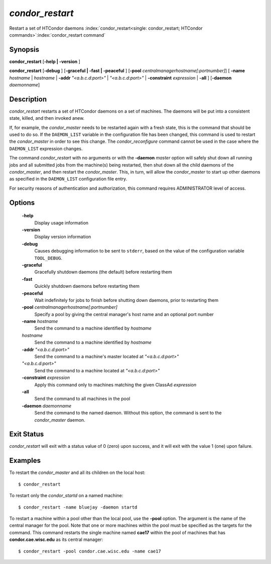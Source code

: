       

*condor_restart*
=================

Restart a set of HTCondor daemons
:index:`condor_restart<single: condor_restart; HTCondor commands>`\ :index:`condor_restart command`

Synopsis
--------

**condor_restart** [**-help | -version** ]

**condor_restart** [**-debug** ] [**-graceful | -fast |
-peaceful** ] [**-pool** *centralmanagerhostname[:portnumber]*] [
**-name** *hostname* | *hostname* | **-addr** *"<a.b.c.d:port>"*
| *"<a.b.c.d:port>"* | **-constraint** *expression* | **-all** ]
[**-daemon** *daemonname*]

Description
-----------

*condor_restart* restarts a set of HTCondor daemons on a set of
machines. The daemons will be put into a consistent state, killed, and
then invoked anew.

If, for example, the *condor_master* needs to be restarted again with a
fresh state, this is the command that should be used to do so. If the
``DAEMON_LIST`` variable in the configuration file has been changed,
this command is used to restart the *condor_master* in order to see
this change. The *condor_reconfigure* command cannot be used in the
case where the ``DAEMON_LIST`` expression changes.

The command *condor_restart* with no arguments or with the
**-daemon** *master* option will safely shut down all running jobs and
all submitted jobs from the machine(s) being restarted, then shut down
all the child daemons of the *condor_master*, and then restart the
*condor_master*. This, in turn, will allow the *condor_master* to
start up other daemons as specified in the ``DAEMON_LIST`` configuration
file entry.

For security reasons of authentication and authorization, this command
requires ADMINISTRATOR level of access.

Options
-------

 **-help**
    Display usage information
 **-version**
    Display version information
 **-debug**
    Causes debugging information to be sent to ``stderr``, based on the
    value of the configuration variable ``TOOL_DEBUG``.
 **-graceful**
    Gracefully shutdown daemons (the default) before restarting them
 **-fast**
    Quickly shutdown daemons before restarting them
 **-peaceful**
    Wait indefinitely for jobs to finish before shutting down daemons,
    prior to restarting them
 **-pool** *centralmanagerhostname[:portnumber]*
    Specify a pool by giving the central manager's host name and an
    optional port number
 **-name** *hostname*
    Send the command to a machine identified by *hostname*
 *hostname*
    Send the command to a machine identified by *hostname*
 **-addr** *"<a.b.c.d:port>"*
    Send the command to a machine's master located at *"<a.b.c.d:port>"*
 *"<a.b.c.d:port>"*
    Send the command to a machine located at *"<a.b.c.d:port>"*
 **-constraint** *expression*
    Apply this command only to machines matching the given ClassAd
    *expression*
 **-all**
    Send the command to all machines in the pool
 **-daemon** *daemonname*
    Send the command to the named daemon. Without this option, the
    command is sent to the *condor_master* daemon.

Exit Status
-----------

*condor_restart* will exit with a status value of 0 (zero) upon
success, and it will exit with the value 1 (one) upon failure.

Examples
--------

To restart the *condor_master* and all its children on the local host:

::

    $ condor_restart

To restart only the *condor_startd* on a named machine:

::

    $ condor_restart -name bluejay -daemon startd

To restart a machine within a pool other than the local pool, use the
**-pool** option. The argument is the name of the central manager for
the pool. Note that one or more machines within the pool must be
specified as the targets for the command. This command restarts the
single machine named **cae17** within the pool of machines that has
**condor.cae.wisc.edu** as its central manager:

::

    $ condor_restart -pool condor.cae.wisc.edu -name cae17

